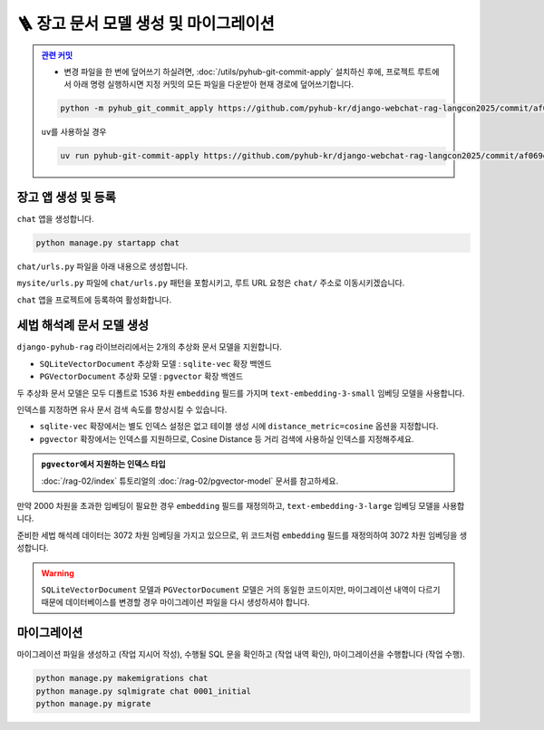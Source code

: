 ========================================
🪜 장고 문서 모델 생성 및 마이그레이션
========================================


.. admonition:: `관련 커밋 <https://github.com/pyhub-kr/django-webchat-rag-langcon2025/commit/af069ef93498c5597eee29cbab50cc1ac1a2088f>`_
   :class: dropdown

   * 변경 파일을 한 번에 덮어쓰기 하실려면, :doc:`/utils/pyhub-git-commit-apply` 설치하신 후에, 프로젝트 루트에서 아래 명령 실행하시면
     지정 커밋의 모든 파일을 다운받아 현재 경로에 덮어쓰기합니다.

   .. code-block:: bash

      python -m pyhub_git_commit_apply https://github.com/pyhub-kr/django-webchat-rag-langcon2025/commit/af069ef93498c5597eee29cbab50cc1ac1a2088f

   ``uv``\를 사용하실 경우 

   .. code-block:: bash

      uv run pyhub-git-commit-apply https://github.com/pyhub-kr/django-webchat-rag-langcon2025/commit/af069ef93498c5597eee29cbab50cc1ac1a2088f


장고 앱 생성 및 등록
=======================

``chat`` 앱을 생성합니다.

.. code-block:: shell

    python manage.py startapp chat

``chat/urls.py`` 파일을 아래 내용으로 생성합니다.

.. code-block:: python
    :caption: ``chat/urls.py``

    from django.urls import path
    from . import views

    urlpatterns = []

``mysite/urls.py`` 파일에 ``chat/urls.py`` 패턴을 포함시키고,
루트 URL 요청은 ``chat/`` 주소로 이동시키겠습니다.

.. code-block:: python
    :caption: ``mysite/urls.py`` 덮어쓰기
    :emphasize-lines: 4,8-9
    :linenos:

    from django.apps import apps
    from django.contrib import admin
    from django.urls import include, path
    from django.views.generic import RedirectView

    urlpatterns = [
        path("admin/", admin.site.urls),
        path("chat/", include("chat.urls")),
        path("", RedirectView.as_view(url="/chat/")),
    ]


    if apps.is_installed("debug_toolbar"):
        urlpatterns = [
            path("__debug__/", include("debug_toolbar.urls")),
        ] + urlpatterns


``chat`` 앱을 프로젝트에 등록하여 활성화합니다.

.. code-block:: python
    :caption: ``mysite/settings.py``
    :emphasize-lines: 4

    INSTALLED_APPS = [
        # ...
        'pyhub.rag',
        'chat',
    ]


세법 해석례 문서 모델 생성
===============================

``django-pyhub-rag`` 라이브러리에서는 2개의 추상화 문서 모델을 지원합니다.

* ``SQLiteVectorDocument`` 추상화 모델 : ``sqlite-vec`` 확장 백엔드
* ``PGVectorDocument`` 추상화 모델 : ``pgvector`` 확장 백엔드

두 추상화 문서 모델은 모두 디폴트로 1536 차원 ``embedding`` 필드를 가지며 ``text-embedding-3-small`` 임베딩 모델을 사용합니다.

.. tab-set::

    .. tab-item:: sqlite

        .. code-block:: python
            :caption: ``chat/models.py``
            :linenos:

            from pyhub.rag.models.sqlite import SQLiteVectorDocument

            class TaxLawDocument(SQLiteVectorDocument):
                pass

    .. tab-item:: postgres

        .. code-block:: python
            :caption: ``chat/models.py``
            :linenos:

            from pyhub.rag.models.postgres import PGVectorDocument

            class TaxLawDocument(PGVectorDocument):
                class Meta:
                    indexes = [
                        PGVectorDocument.make_hnsw_index(
                            "chat_taxlawdoc_idx",  # 데이터베이스 내에서 유일한 이름으로 지정하셔야 합니다.
                            # "vector",            # field type
                            # "cosine",            # distance metric
                        ),
                    ]

인덱스를 지정하면 유사 문서 검색 속도를 향상시킬 수 있습니다.

* ``sqlite-vec`` 확장에서는 별도 인덱스 설정은 없고 테이블 생성 시에 ``distance_metric=cosine`` 옵션을 지정합니다.
* ``pgvector`` 확장에서는 인덱스를 지원하므로, Cosine Distance 등 거리 검색에 사용하실 인덱스를 지정해주세요.

.. admonition:: ``pgvector``\에서 지원하는 인덱스 타입
    :class: tip

    :doc:`/rag-02/index` 튜토리얼의 :doc:`/rag-02/pgvector-model` 문서를 참고하세요.

만약 2000 차원을 초과한 임베딩이 필요한 경우 ``embedding`` 필드를 재정의하고, ``text-embedding-3-large`` 임베딩 모델을 사용합니다.

.. tab-set::

    .. tab-item:: sqlite

        ``sqlite-vec``

        .. code-block:: python
            :caption: ``chat/models.py``
            :emphasize-lines: 1,5-9
            :linenos:

            from pyhub.rag.fields.sqlite import SQLiteVectorField
            from pyhub.rag.models.sqlite import SQLiteVectorDocument

            class TaxLawDocument(SQLiteVectorDocument):
                embedding = SQLiteVectorField(
                    dimensions=3072,
                    editable=False,
                    embedding_model="text-embedding-3-large",
                )

    .. tab-item:: postgres

        ``PGVectorField`` 내부에서는 2000차원 이하에서는 ``vector`` 타입으로 생성되고, 2000차원을 초과할 경우 ``halfvec`` 타입으로 생성됩니다.
        인덱스 타입도 필드 타입에 맞게 지정해셔야만 합니다.

        .. code-block:: python
            :caption: ``chat/models.py``
            :emphasize-lines: 1,5-9,15
            :linenos:

            from pyhub.rag.fields.postgres import PGVectorField
            from pyhub.rag.models.postgres import PGVectorDocument

            class TaxLawDocument(PGVectorDocument):
                embedding = PGVectorField(
                    dimensions=3072,
                    editable=False,
                    embedding_model="text-embedding-3-large",
                )

                class Meta:
                    indexes = [
                        PGVectorDocument.make_hnsw_index(
                            "chat_taxlawdoc_idx",
                            "halfvec",  # 2000차원 초과 시에는 halfvec 타입
                            "cosine",   # 거리 검색에 사용하실 인덱스 타입
                        ),
                    ]

준비한 세법 해석례 데이터는 3072 차원 임베딩을 가지고 있으므로, 위 코드처럼 ``embedding`` 필드를 재정의하여 3072 차원 임베딩을 생성합니다.

.. warning::

    ``SQLiteVectorDocument`` 모델과 ``PGVectorDocument`` 모델은 거의 동일한 코드이지만,
    마이그레이션 내역이 다르기 때문에 데이터베이스를 변경할 경우 마이그레이션 파일을 다시 생성하셔야 합니다.


마이그레이션
===============================

마이그레이션 파일을 생성하고 (작업 지시어 작성), 수행될 SQL 문을 확인하고 (작업 내역 확인), 마이그레이션을 수행합니다 (작업 수행).

.. code-block:: shell

    python manage.py makemigrations chat
    python manage.py sqlmigrate chat 0001_initial
    python manage.py migrate

.. tab-set::

    .. tab-item:: sqlite

        .. figure:: ./assets/app-models/0001-migrate-sqlite.png

        테이블 생성 시에 ``CREATE VIRTUAL TABLE`` 쿼리로 가상 테이블이 생성됨을 확인하실 수 있고,
        ``embedding`` 필드를 ``float[3072]`` 타입으로 차원수에 맞게 생성됨을 확인하실 수 있습니다.

    .. tab-item:: postgres

        .. TODO: 윈도우에서 pgvector 스샷을 다시 떠서, 위 SQLite 스타일로 적용하기

        .. figure:: ./assets/app-models/0001-migrate-postgres.png

        ``embedding`` 필드는 3072차원으로서 2000차원이 넘기에 ``halfvec`` 타입으로 생성됩니다.
        2000차원 이하는 ``vector`` 타입을 사용할 수 있습니다.
